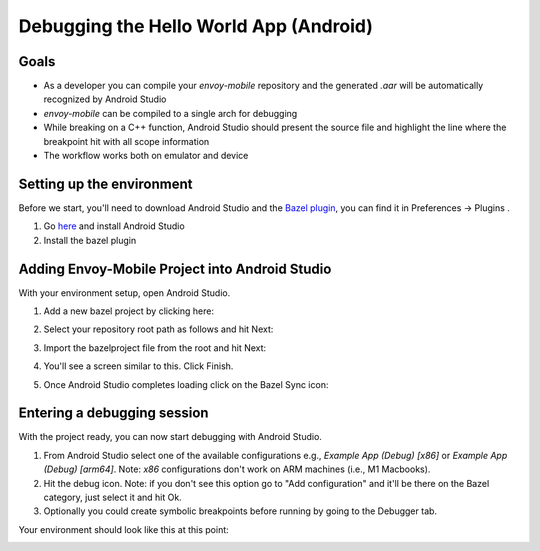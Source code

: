 .. _debugging_android_instructions:

Debugging the Hello World App (Android)
=======================================

Goals
-----

- As a developer you can compile your `envoy-mobile` repository and the generated `.aar` will be automatically recognized by Android Studio
- `envoy-mobile` can be compiled to a single arch for debugging
- While breaking on a C++ function, Android Studio should present the source file and highlight the line where the breakpoint hit with all scope information
- The workflow works both on emulator and device

Setting up the environment
--------------------------

Before we start, you'll need to download Android Studio and the `Bazel plugin <https://plugins.jetbrains.com/plugin/9185-bazel>`_, you can find it in Preferences -> Plugins
.

1. Go `here <https://developer.android.com/studio/>`_ and install Android Studio
2. Install the bazel plugin

Adding Envoy-Mobile Project into Android Studio
-----------------------------------------------

With your environment setup, open Android Studio.

1. Add a new bazel project by clicking here:

.. image:: images/add-project.png

2. Select your repository root path as follows and hit Next:

.. image:: images/select-em.png

3. Import the bazelproject file from the root and hit Next:

.. image:: images/import-project.png

4. You'll see a screen similar to this. Click Finish.

.. image:: images/final-step-project.png

5. Once Android Studio completes loading click on the Bazel Sync icon:

.. image:: images/bazel-sync.png


Entering a debugging session
----------------------------

With the project ready, you can now start debugging with Android Studio.

1. From Android Studio select one of the available configurations e.g., `Example App (Debug) [x86]` or `Example App (Debug) [arm64]`. Note: `x86` configurations don't work on ARM machines (i.e., M1 Macbooks).
2. Hit the debug icon. Note: if you don't see this option go to "Add configuration" and it'll be there on the Bazel category, just select it and hit Ok.
3. Optionally you could create symbolic breakpoints before running by going to the Debugger tab.

Your environment should look like this at this point:

.. image:: images/environment.png
